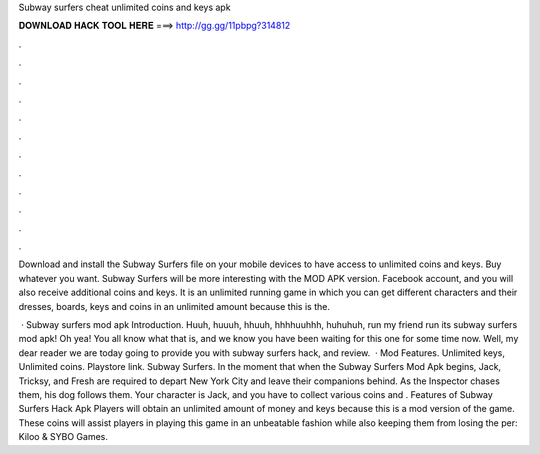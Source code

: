 Subway surfers cheat unlimited coins and keys apk



𝐃𝐎𝐖𝐍𝐋𝐎𝐀𝐃 𝐇𝐀𝐂𝐊 𝐓𝐎𝐎𝐋 𝐇𝐄𝐑𝐄 ===> http://gg.gg/11pbpg?314812



.



.



.



.



.



.



.



.



.



.



.



.

Download and install the Subway Surfers file on your mobile devices to have access to unlimited coins and keys. Buy whatever you want. Subway Surfers will be more interesting with the MOD APK version. Facebook account, and you will also receive additional coins and keys. It is an unlimited running game in which you can get different characters and their dresses, boards, keys and coins in an unlimited amount because this is the.

 · Subway surfers mod apk Introduction. Huuh, huuuh, hhuuh, hhhhuuhhh, huhuhuh, run my friend run its subway surfers mod apk! Oh yea! You all know what that is, and we know you have been waiting for this one for some time now. Well, my dear reader we are today going to provide you with subway surfers hack, and review.  · Mod Features. Unlimited keys, Unlimited coins. Playstore link. Subway Surfers. In the moment that when the Subway Surfers Mod Apk begins, Jack, Tricksy, and Fresh are required to depart New York City and leave their companions behind. As the Inspector chases them, his dog follows them. Your character is Jack, and you have to collect various coins and . Features of Subway Surfers Hack Apk Players will obtain an unlimited amount of money and keys because this is a mod version of the game. These coins will assist players in playing this game in an unbeatable fashion while also keeping them from losing the per: Kiloo & SYBO Games.
